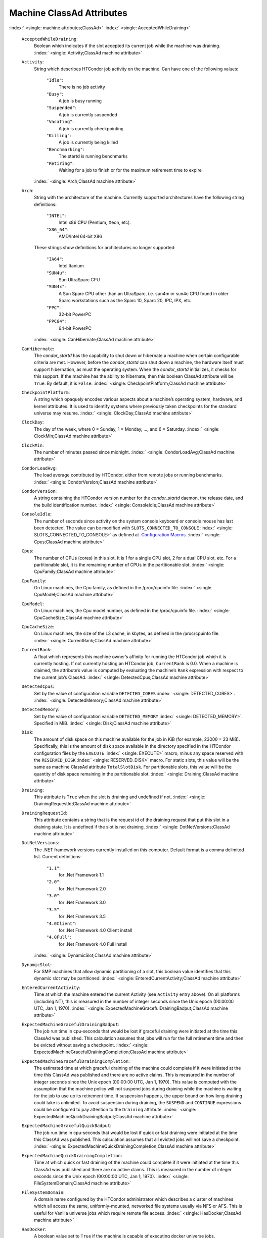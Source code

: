       

Machine ClassAd Attributes
==========================

:index:` <single: machine attributes;ClassAd>`
:index:` <single: AcceptedWhileDraining>`

 ``AcceptedWhileDraining``:
    Boolean which indicates if the slot accepted its current job while
    the machine was draining.
    :index:` <single: Activity;ClassAd machine attribute>`
 ``Activity``:
    String which describes HTCondor job activity on the machine. Can
    have one of the following values:

     ``"Idle"``:
        There is no job activity
     ``"Busy"``:
        A job is busy running
     ``"Suspended"``:
        A job is currently suspended
     ``"Vacating"``:
        A job is currently checkpointing
     ``"Killing"``:
        A job is currently being killed
     ``"Benchmarking"``:
        The startd is running benchmarks
     ``"Retiring"``:
        Waiting for a job to finish or for the maximum retirement time
        to expire

    :index:` <single: Arch;ClassAd machine attribute>`
 ``Arch``:
    String with the architecture of the machine. Currently supported
    architectures have the following string definitions:

     ``"INTEL"``:
        Intel x86 CPU (Pentium, Xeon, etc).
     ``"X86_64"``:
        AMD/Intel 64-bit X86

    These strings show definitions for architectures no longer
    supported:

     ``"IA64"``:
        Intel Itanium
     ``"SUN4u"``:
        Sun UltraSparc CPU
     ``"SUN4x"``:
        A Sun Sparc CPU other than an UltraSparc, i.e. sun4m or sun4c
        CPU found in older Sparc workstations such as the Sparc 10,
        Sparc 20, IPC, IPX, etc.
     ``"PPC"``:
        32-bit PowerPC
     ``"PPC64"``:
        64-bit PowerPC

    :index:` <single: CanHibernate;ClassAd machine attribute>`

 ``CanHibernate``:
    The *condor\_startd* has the capability to shut down or hibernate a
    machine when certain configurable criteria are met. However, before
    the *condor\_startd* can shut down a machine, the hardware itself
    must support hibernation, as must the operating system. When the
    *condor\_startd* initializes, it checks for this support. If the
    machine has the ability to hibernate, then this boolean ClassAd
    attribute will be ``True``. By default, it is ``False``.
    :index:` <single: CheckpointPlatform;ClassAd machine attribute>`
 ``CheckpointPlatform``:
    A string which opaquely encodes various aspects about a machine’s
    operating system, hardware, and kernel attributes. It is used to
    identify systems where previously taken checkpoints for the standard
    universe may resume.
    :index:` <single: ClockDay;ClassAd machine attribute>`
 ``ClockDay``:
    The day of the week, where 0 = Sunday, 1 = Monday, …, and 6 =
    Saturday. :index:` <single: ClockMin;ClassAd machine attribute>`
 ``ClockMin``:
    The number of minutes passed since midnight.
    :index:` <single: CondorLoadAvg;ClassAd machine attribute>`
 ``CondorLoadAvg``:
    The load average contributed by HTCondor, either from remote jobs or
    running benchmarks.
    :index:` <single: CondorVersion;ClassAd machine attribute>`
 ``CondorVersion``:
    A string containing the HTCondor version number for the
    *condor\_startd* daemon, the release date, and the build
    identification number.
    :index:` <single: ConsoleIdle;ClassAd machine attribute>`
 ``ConsoleIdle``:
    The number of seconds since activity on the system console keyboard
    or console mouse has last been detected. The value can be modified
    with ``SLOTS_CONNECTED_TO_CONSOLE``
    :index:` <single: SLOTS_CONNECTED_TO_CONSOLE>` as defined at
     `Configuration
    Macros <../admin-manual/configuration-macros.html>`__.
    :index:` <single: Cpus;ClassAd machine attribute>`
 ``Cpus``:
    The number of CPUs (cores) in this slot. It is 1 for a single CPU
    slot, 2 for a dual CPU slot, etc. For a partitionable slot, it is
    the remaining number of CPUs in the partitionable slot.
    :index:` <single: CpuFamily;ClassAd machine attribute>`
 ``CpuFamily``:
    On Linux machines, the Cpu family, as defined in the /proc/cpuinfo
    file. :index:` <single: CpuModel;ClassAd machine attribute>`
 ``CpuModel``:
    On Linux machines, the Cpu model number, as defined in the
    /proc/cpuinfo file.
    :index:` <single: CpuCacheSize;ClassAd machine attribute>`
 ``CpuCacheSize``:
    On Linux machines, the size of the L3 cache, in kbytes, as defined
    in the /proc/cpuinfo file.
    :index:` <single: CurrentRank;ClassAd machine attribute>`
 ``CurrentRank``:
    A float which represents this machine owner’s affinity for running
    the HTCondor job which it is currently hosting. If not currently
    hosting an HTCondor job, ``CurrentRank`` is 0.0. When a machine is
    claimed, the attribute’s value is computed by evaluating the
    machine’s ``Rank`` expression with respect to the current job’s
    ClassAd. :index:` <single: DetectedCpus;ClassAd machine attribute>`
 ``DetectedCpus``:
    Set by the value of configuration variable ``DETECTED_CORES``
    :index:` <single: DETECTED_CORES>`.
    :index:` <single: DetectedMemory;ClassAd machine attribute>`
 ``DetectedMemory``:
    Set by the value of configuration variable ``DETECTED_MEMORY``
    :index:` <single: DETECTED_MEMORY>`. Specified in MiB.
    :index:` <single: Disk;ClassAd machine attribute>`
 ``Disk``:
    The amount of disk space on this machine available for the job in
    KiB (for example, 23000 = 23 MiB). Specifically, this is the amount
    of disk space available in the directory specified in the HTCondor
    configuration files by the ``EXECUTE`` :index:` <single: EXECUTE>` macro,
    minus any space reserved with the ``RESERVED_DISK``
    :index:` <single: RESERVED_DISK>` macro. For static slots, this value
    will be the same as machine ClassAd attribute ``TotalSlotDisk``. For
    partitionable slots, this value will be the quantity of disk space
    remaining in the partitionable slot.
    :index:` <single: Draining;ClassAd machine attribute>`
 ``Draining``:
    This attribute is ``True`` when the slot is draining and undefined
    if not.
    :index:` <single: DrainingRequestId;ClassAd machine attribute>`
 ``DrainingRequestId``:
    This attribute contains a string that is the request id of the
    draining request that put this slot in a draining state. It is
    undefined if the slot is not draining.
    :index:` <single: DotNetVersions;ClassAd machine attribute>`
 ``DotNetVersions``:
    The .NET framework versions currently installed on this computer.
    Default format is a comma delimited list. Current definitions:

     ``"1.1"``:
        for .Net Framework 1.1
     ``"2.0"``:
        for .Net Framework 2.0
     ``"3.0"``:
        for .Net Framework 3.0
     ``"3.5"``:
        for .Net Framework 3.5
     ``"4.0Client"``:
        for .Net Framework 4.0 Client install
     ``"4.0Full"``:
        for .Net Framework 4.0 Full install

    :index:` <single: DynamicSlot;ClassAd machine attribute>`
 ``DynamicSlot``:
    For SMP machines that allow dynamic partitioning of a slot, this
    boolean value identifies that this dynamic slot may be partitioned.
    :index:` <single: EnteredCurrentActivity;ClassAd machine attribute>`
 ``EnteredCurrentActivity``:
    Time at which the machine entered the current Activity (see
    ``Activity`` entry above). On all platforms (including NT), this is
    measured in the number of integer seconds since the Unix epoch
    (00:00:00 UTC, Jan 1, 1970).
    :index:` <single: ExpectedMachineGracefulDrainingBadput;ClassAd machine attribute>`
 ``ExpectedMachineGracefulDrainingBadput``:
    The job run time in cpu-seconds that would be lost if graceful
    draining were initiated at the time this ClassAd was published. This
    calculation assumes that jobs will run for the full retirement time
    and then be evicted without saving a checkpoint.
    :index:` <single: ExpectedMachineGracefulDrainingCompletion;ClassAd machine attribute>`
 ``ExpectedMachineGracefulDrainingCompletion``:
    The estimated time at which graceful draining of the machine could
    complete if it were initiated at the time this ClassAd was published
    and there are no active claims. This is measured in the number of
    integer seconds since the Unix epoch (00:00:00 UTC, Jan 1, 1970).
    This value is computed with the assumption that the machine policy
    will not suspend jobs during draining while the machine is waiting
    for the job to use up its retirement time. If suspension happens,
    the upper bound on how long draining could take is unlimited. To
    avoid suspension during draining, the ``SUSPEND`` and ``CONTINUE``
    expressions could be configured to pay attention to the ``Draining``
    attribute.
    :index:` <single: ExpectedMachineQuickDrainingBadput;ClassAd machine attribute>`
 ``ExpectedMachineGracefulQuickBadput``:
    The job run time in cpu-seconds that would be lost if quick or fast
    draining were initiated at the time this ClassAd was published. This
    calculation assumes that all evicted jobs will not save a
    checkpoint.
    :index:` <single: ExpectedMachineQuickDrainingCompletion;ClassAd machine attribute>`
 ``ExpectedMachineQuickDrainingCompletion``:
    Time at which quick or fast draining of the machine could complete
    if it were initiated at the time this ClassAd was published and
    there are no active claims. This is measured in the number of
    integer seconds since the Unix epoch (00:00:00 UTC, Jan 1, 1970).
    :index:` <single: FileSystemDomain;ClassAd machine attribute>`
 ``FileSystemDomain``:
    A domain name configured by the HTCondor administrator which
    describes a cluster of machines which all access the same,
    uniformly-mounted, networked file systems usually via NFS or AFS.
    This is useful for Vanilla universe jobs which require remote file
    access. :index:` <single: HasDocker;ClassAd machine attribute>`
 ``HasDocker``:
    A boolean value set to ``True`` if the machine is capable of
    executing docker universe jobs.
    :index:` <single: HasEncryptExecuteDirectory;ClassAd machine attribute>`
 ``HasEncryptExecuteDirectory``:
    A boolean value set to ``True`` if the machine is capable of
    encrypting execute directories.
    :index:` <single: HasFileTransfer;ClassAd machine attribute>`
 ``HasFileTransfer``:
    A boolean value that when ``True`` identifies that the machine can
    use the file transfer mechanism.
    :index:` <single: HasFileTransferPluginMethods;ClassAd machine attribute>`
 ``HasFileTransferPluginMethods``:
    A string of comma-separated file transfer protocols that the machine
    can support. The value can be modified with ``FILETRANSFER_PLUGINS``
    :index:` <single: FILETRANSFER_PLUGINS>` as defined at  `Configuration
    Macros <../admin-manual/configuration-macros.html>`__.
    :index:` <single: Has_sse4_1;ClassAd machine attribute>`
 ``Has_sse4_1``:
    A boolean value set to ``True`` if the machine being advertised
    supports the SSE 4.1 instructions, and ``Undefined`` otherwise.
    :index:` <single: Has_sse4_2;ClassAd machine attribute>`
 ``Has_sse4_2``:
    A boolean value set to ``True`` if the machine being advertised
    supports the SSE 4.2 instructions, and ``Undefined`` otherwise.
    :index:` <single: has_ssse3;ClassAd machine attribute>`
 ``has_ssse3``:
    A boolean value set to ``True`` if the machine being advertised
    supports the SSSE 3 instructions, and ``Undefined`` otherwise.
    :index:` <single: has_avx;ClassAd machine attribute>`
 ``has_avx``:
    A boolean value set to ``True`` if the machine being advertised
    supports the avx instructions, and ``Undefined`` otherwise.
    :index:` <single: HasSingularity;ClassAd machine attribute>`
 ``HasSingularity``:
    A boolean value set to ``True`` if the machine being advertised
    supports running jobs within Singularity containers.
    :index:` <single: HasVM;ClassAd machine attribute>`
 ``HasVM``:
    If the configuration triggers the detection of virtual machine
    software, a boolean value reporting the success thereof; otherwise
    undefined. May also become ``False`` if HTCondor determines that it
    can’t start a VM (even if the appropriate software is detected).
    :index:` <single: IsWakeAble;ClassAd machine attribute>`
 ``IsWakeAble``:
    A boolean value that when ``True`` identifies that the machine has
    the capability to be woken into a fully powered and running state by
    receiving a Wake On LAN (WOL) packet. This ability is a function of
    the operating system, the network adapter in the machine (notably,
    wireless network adapters usually do not have this function), and
    BIOS settings. When the *condor\_startd* initializes, it tries to
    detect if the operating system and network adapter both support
    waking from hibernation by receipt of a WOL packet. The default
    value is ``False``.
    :index:` <single: IsWakeEnabled;ClassAd machine attribute>`
 ``IsWakeEnabled``:
    If the hardware and software have the capacity to be woken into a
    fully powered and running state by receiving a Wake On LAN (WOL)
    packet, this feature can still be disabled via the BIOS or software.
    If BIOS or the operating system have disabled this feature, the
    *condor\_startd* sets this boolean attribute to ``False``.
    :index:` <single: JobBusyTimeAvg;ClassAd machine attribute>`
 ``JobBusyTimeAvg``:
    The Average lifetime of all jobs, including transfer time. This is
    determined by measuring the lifetime of each *condor\_starter* that
    has exited. This attribute will be undefined until the first time a
    *condor\_starter* has exited.
    :index:` <single: JobBusyTimeCount;ClassAd machine attribute>`
 ``JobBusyTimeCount``:
    The total number of of jobs used to calulate the ``JobBusyTimeAvg``
    attribute. This is also the the total number times a
    *condor\_starter* has exited.
    :index:` <single: JobBusyTimeMax;ClassAd machine attribute>`
 ``JobBusyTimeMax``:
    The Maximum lifetime of all jobs, including transfer time. This is
    determined by measuring the lifetime of each *condor\_starter*\ s
    that has exited. This attribute will be undefined until the first
    time a *condor\_starter* has exited.
    :index:` <single: JobBusyTimeMin;ClassAd machine attribute>`
 ``JobBusyTimeMin``:
    The Minimum lifetime of all jobs, including transfer time. This is
    determined by measuring the lifetime of each *condor\_starter* that
    has exited. This attribute will be undefined until the first time a
    *condor\_starter* has exited.
    :index:` <single: RecentJobBusyTimeAvg;ClassAd machine attribute>`
 ``RecentJobBusyTimeAvg``:
    The Average lifetime of all jobs that have exited in the last 20
    minutes, including transfer time. This is determined by measuring
    the lifetime of each *condor\_starter* that has exited in the last
    20 minutes. This attribute will be undefined if no *condor\_starter*
    has exited in the last 20 minutes.
    :index:` <single: RecentJobBusyTimeCount;ClassAd machine attribute>`
 ``RecentJobBusyTimeCount``:
    The total number of jobs used to calulate the
    ``RecentJobBusyTimeAvg`` attribute. This is also the the total
    number times a *condor\_starter* has exited in the last 20 minutes.
    :index:` <single: RecentJobBusyTimeMax;ClassAd machine attribute>`
 ``RecentJobBusyTimeMax``:
    The Maximum lifetime of all jobs that have exited in the last 20
    minutes, including transfer time. This is determined by measuring
    the lifetime of each *condor\_starter*\ s that has exited in the
    last 20 minutes. This attribute will be undefined if no
    *condor\_starter* has exited in the last 20 minutes.
    :index:` <single: RecentJobBusyTimeMin;ClassAd machine attribute>`
 ``RecentJobBusyTimeMin``:
    The Minimum lifetime of all jobs, including transfer time. This is
    determined by measuring the lifetime of each *condor\_starter* that
    has exited. This attribute will be undefined if no *condor\_starter*
    has exited in the last 20 minutes.
    :index:` <single: JobDurationAvg;ClassAd machine attribute>`
 ``JobDurationAvg``:
    The Average lifetime time of all jobs, not including time spent
    transferring files. This attribute will be undefined until the first
    time a job exits. Jobs that never start (because they fail to
    transfer input, for instance) will not be included in the average.
    :index:` <single: JobDurationCount;ClassAd machine attribute>`
 ``JobDurationCount``:
    The total number of of jobs used to calulate the ``JobDurationAvg``
    attribute. This is also the the total number times a job has exited.
    Jobs that never start (because input transfer fails, for instance)
    are not included in the count.
    :index:` <single: JobDurationMax;ClassAd machine attribute>`
 ``JobDurationMax``:
    The lifetime of the longest lived job that has exited. This
    attribute will be undefined until the first time a job exits.
    :index:` <single: JobDurationMin;ClassAd machine attribute>`
 ``JobDurationMin``:
    The lifetime of the shortest lived job that has exited. This
    attribute will be undefined until the first time a job exits.
    :index:` <single: RecentJobDurationAvg;ClassAd machine attribute>`
 ``RecentJobDurationAvg``:
    The Average lifetime time of all jobs, not including time spent
    transferring files, that have exited in the last 20 minutes. This
    attribute will be undefined if no job has exited in the last 20
    minutes.
    :index:` <single: RecentJobDurationCount;ClassAd machine attribute>`
 ``RecentJobDurationCount``:
    The total number of jobs used to calulate the
    ``RecentJobDurationAvg`` attribute. This is the total number of jobs
    that began execution and have exited in the last 20 minutes.
    :index:` <single: RecentJobDurationMax;ClassAd machine attribute>`
 ``RecentJobDurationMax``:
    The lifetime of the longest lived job that has exited in the last 20
    minutes. This attribute will be undefined if no job has exited in
    the last 20 minutes.
    :index:` <single: RecentJobDurationMin;ClassAd machine attribute>`
 ``RecentJobDurationMin``:
    The lifetime of the shortest lived job that has exited in the last
    20 minutes. This attribute will be undefined if no job has exited in
    the last 20 minutes.
    :index:` <single: JobPreemptions;ClassAd machine attribute>`
 ``JobPreemptions``:
    The total number of times a running job has been preempted on this
    machine.
    :index:` <single: JobRankPreemptions;ClassAd machine attribute>`
 ``JobRankPreemptions``:
    The total number of times a running job has been preempted on this
    machine due to the machine’s rank of jobs since the *condor\_startd*
    started running.
    :index:` <single: JobStarts;ClassAd machine attribute>`
 ``JobStarts``:
    The total number of jobs which have been started on this machine
    since the *condor\_startd* started running.
    :index:` <single: JobUserPrioPreemptions;ClassAd machine attribute>`
 ``JobUserPrioPreemptions``:
    The total number of times a running job has been preempted on this
    machine based on a fair share allocation of the pool since the
    *condor\_startd* started running.
    :index:` <single: JobVM_VCPUS;ClassAd machine attribute>`
 ``JobVM_VCPUS``:
    An attribute defined if a vm universe job is running on this slot.
    Defined by the number of virtualized CPUs in the virtual machine.
    :index:` <single: KeyboardIdle;ClassAd machine attribute>`
 ``KeyboardIdle``:
    The number of seconds since activity on any keyboard or mouse
    associated with this machine has last been detected. Unlike
    ``ConsoleIdle``, ``KeyboardIdle`` also takes activity on
    pseudo-terminals into account. Pseudo-terminals have virtual
    keyboard activity from telnet and rlogin sessions. Note that
    ``KeyboardIdle`` will always be equal to or less than
    ``ConsoleIdle``. The value can be modified with
    ``SLOTS_CONNECTED_TO_KEYBOARD``
    :index:` <single: SLOTS_CONNECTED_TO_KEYBOARD>` as defined at
     `Configuration
    Macros <../admin-manual/configuration-macros.html>`__.
    :index:` <single: KFlops;ClassAd machine attribute>`
 ``KFlops``:
    Relative floating point performance as determined via a Linpack
    benchmark.
    :index:` <single: LastDrainStartTime;ClassAd machine attribute>`
 ``LastDrainStartTime``:
    Time when draining of this *condor\_startd* was last initiated (e.g.
    due to *condor\_defrag* or *condor\_drain*).
    :index:` <single: LastHeardFrom;ClassAd machine attribute>`
 ``LastHeardFrom``:
    Time when the HTCondor central manager last received a status update
    from this machine. Expressed as the number of integer seconds since
    the Unix epoch (00:00:00 UTC, Jan 1, 1970). Note: This attribute is
    only inserted by the central manager once it receives the ClassAd.
    It is not present in the *condor\_startd* copy of the ClassAd.
    Therefore, you could not use this attribute in defining
    *condor\_startd* expressions (and you would not want to).
    :index:` <single: LoadAvg;ClassAd machine attribute>`
 ``LoadAvg``:
    A floating point number representing the current load average.
    :index:` <single: Machine;ClassAd machine attribute>`
 ``Machine``:
    A string with the machine’s fully qualified host name.
    :index:` <single: MachineMaxVacateTime;ClassAd machine attribute>`
 ``MachineMaxVacateTime``:
    An integer expression that specifies the time in seconds the machine
    will allow the job to gracefully shut down.
    :index:` <single: MaxJobRetirementTime;ClassAd machine attribute>`
 ``MaxJobRetirementTime``:
    When the *condor\_startd* wants to kick the job off, a job which has
    run for less than this number of seconds will not be hard-killed.
    The *condor\_startd* will wait for the job to finish or to exceed
    this amount of time, whichever comes sooner. If the job vacating
    policy grants the job X seconds of vacating time, a preempted job
    will be soft-killed X seconds before the end of its retirement time,
    so that hard-killing of the job will not happen until the end of the
    retirement time if the job does not finish shutting down before
    then. This is an expression evaluated in the context of the job
    ClassAd, so it may refer to job attributes as well as machine
    attributes. :index:` <single: Memory;ClassAd machine attribute>`
 ``Memory``:
    The amount of RAM in MiB in this slot. For static slots, this value
    will be the same as in ``TotalSlotMemory``. For a partitionable
    slot, this value will be the quantity remaining in the partitionable
    slot. :index:` <single: Mips;ClassAd machine attribute>`
 ``Mips``:
    Relative integer performance as determined via a Dhrystone
    benchmark.
    :index:` <single: MonitorSelfAge;ClassAd machine attribute>`
 ``MonitorSelfAge``:
    The number of seconds that this daemon has been running.
    :index:` <single: MonitorSelfCPUUsage;ClassAd machine attribute>`
 ``MonitorSelfCPUUsage``:
    The fraction of recent CPU time utilized by this daemon.
    :index:` <single: MonitorSelfImageSize;ClassAd machine attribute>`
 ``MonitorSelfImageSize``:
    The amount of virtual memory consumed by this daemon in KiB.
    :index:` <single: MonitorSelfRegisteredSocketCount;ClassAd machine attribute>`
 ``MonitorSelfRegisteredSocketCount``:
    The current number of sockets registered by this daemon.
    :index:` <single: MonitorSelfResidentSetSize;ClassAd machine attribute>`
 ``MonitorSelfResidentSetSize``:
    The amount of resident memory used by this daemon in KiB.
    :index:` <single: MonitorSelfSecuritySessions;ClassAd machine attribute>`
 ``MonitorSelfSecuritySessions``:
    The number of open (cached) security sessions for this daemon.
    :index:` <single: MonitorSelfTime;ClassAd machine attribute>`
 ``MonitorSelfTime``:
    The time, represented as the number of second elapsed since the Unix
    epoch (00:00:00 UTC, Jan 1, 1970), at which this daemon last checked
    and set the attributes with names that begin with the string
    ``MonitorSelf``.
    :index:` <single: MyAddress;ClassAd machine attribute>`
 ``MyAddress``:
    String with the IP and port address of the *condor\_startd* daemon
    which is publishing this machine ClassAd. When using CCB,
    *condor\_shared\_port*, and/or an additional private network
    interface, that information will be included here as well.
    :index:` <single: MyType;ClassAd machine attribute>`
 ``MyType``:
    The ClassAd type; always set to the literal string ``"Machine"``.
    :index:` <single: Name;ClassAd machine attribute>`
 ``Name``:
    The name of this resource; typically the same value as the
    ``Machine`` attribute, but could be customized by the site
    administrator. On SMP machines, the *condor\_startd* will divide the
    CPUs up into separate slots, each with with a unique name. These
    names will be of the form “slot#@full.hostname”, for example,
    “slot1@vulture.cs.wisc.edu”, which signifies slot number 1 from
    vulture.cs.wisc.edu.
    :index:` <single: Offline<name>;ClassAd machine attribute>`
 ``Offline<name>``:
    A string that lists specific instances of a user-defined machine
    resource, identified by ``name``. Each instance is currently
    unavailable for purposes of match making.
    :index:` <single: OfflineUniverses;ClassAd machine attribute>`
 ``OfflineUniverses``:
    A ClassAd list that specifies which job universes are presently
    offline, both as strings and as the corresponding job universe
    number. Could be used the the startd to refuse to start jobs in
    offline universes:

    ::

        START = OfflineUniverses is undefined || (! member( JobUniverse, OfflineUniverses ))

    May currently only contain ``"VM"`` and ``13``.
    :index:` <single: OpSys;ClassAd machine attribute>`

 ``OpSys``:
    String describing the operating system running on this machine.
    Currently supported operating systems have the following string
    definitions:

     ``"LINUX"``:
        for LINUX 2.0.x, LINUX 2.2.x, LINUX 2.4.x, LINUX 2.6.x, or LINUX
        3.10.0 kernel systems, as well as Scientific Linux, Ubuntu
        versions 14.04, and Debian 7.0 (wheezy) and 8.0 (jessie)
     ``"OSX"``:
        for Darwin
     ``"FREEBSD7"``:
        for FreeBSD 7
     ``"FREEBSD8"``:
        for FreeBSD 8
     ``"WINDOWS"``:
        for all versions of Windows
     ``"SOLARIS5.10"``:
        for Solaris 2.10 or 5.10
     ``"SOLARIS5.11"``:
        for Solaris 2.11 or 5.11

    These strings show definitions for operating systems no longer
    supported:

     ``"SOLARIS28"``:
        for Solaris 2.8 or 5.8
     ``"SOLARIS29"``:
        for Solaris 2.9 or 5.9

    :index:` <single: OpSysAndVer;ClassAd machine attribute>`

 ``OpSysAndVer``:
    A string indicating an operating system and a version number.

    For Linux operating systems, it is the value of the ``OpSysName``
    attribute concatenated with the string version of the
    ``OpSysMajorVer`` attribute:

     ``"RedHat5"``:
        for RedHat Linux version 5
     ``"RedHat6"``:
        for RedHat Linux version 6
     ``"RedHat7"``:
        for RedHat Linux version 7
     ``"Fedora16"``:
        for Fedora Linux version 16
     ``"Debian6"``:
        for Debian Linux version 6
     ``"Debian7"``:
        for Debian Linux version 7
     ``"Debian8"``:
        for Debian Linux version 8
     ``"Debian9"``:
        for Debian Linux version 9
     ``"Ubuntu14"``:
        for Ubuntu 14.04
     ``"SL5"``:
        for Scientific Linux version 5
     ``"SL6"``:
        for Scientific Linux version 6
     ``"SLFermi5"``:
        for Fermi’s Scientific Linux version 5
     ``"SLFermi6"``:
        for Fermi’s Scientific Linux version 6
     ``"SLCern5"``:
        for CERN’s Scientific Linux version 5
     ``"SLCern6"``:
        for CERN’s Scientific Linux version 6

    For MacOS operating systems, it is the value of the
    ``OpSysShortName`` attribute concatenated with the string version of
    the ``OpSysVer`` attribute:

     ``"MacOSX605"``:
        for MacOS version 10.6.5 (Snow Leopard)
     ``"MacOSX703"``:
        for MacOS version 10.7.3 (Lion)

    For BSD operating systems, it is the value of the ``OpSysName``
    attribute concatenated with the string version of the
    ``OpSysMajorVer`` attribute:

     ``"FREEBSD7"``:
        for FreeBSD version 7
     ``"FREEBSD8"``:
        for FreeBSD version 8

    For Solaris Unix operating systems, it is the same value as the
    ``OpSys`` attribute:

     ``"SOLARIS5.10"``:
        for Solaris 2.10 or 5.10
     ``"SOLARIS5.11"``:
        for Solaris 2.11 or 5.11

    For Windows operating systems, it is the value of the ``OpSys``
    attribute concatenated with the string version of the
    ``OpSysMajorVer`` attribute:

     ``"WINDOWS500"``:
        for Windows 2000
     ``"WINDOWS501"``:
        for Windows XP
     ``"WINDOWS502"``:
        for Windows Server 2003
     ``"WINDOWS600"``:
        for Windows Vista
     ``"WINDOWS601"``:
        for Windows 7

    :index:` <single: OpSysLegacy;ClassAd machine attribute>`

 ``OpSysLegacy``:
    A string that holds the long-standing values for the ``OpSys``
    attribute. Currently supported operating systems have the following
    string definitions:

     ``"LINUX"``:
        for LINUX 2.0.x, LINUX 2.2.x, LINUX 2.4.x, LINUX 2.6.x, or LINUX
        3.10.0 kernel systems, as well as Scientific Linux, Ubuntu
        versions 14.04, and Debian 7 and 8
     ``"OSX"``:
        for Darwin
     ``"FREEBSD7"``:
        for FreeBSD version 7
     ``"FREEBSD8"``:
        for FreeBSD version 8
     ``"SOLARIS5.10"``:
        for Solaris 2.10 or 5.10
     ``"SOLARIS5.11"``:
        for Solaris 2.11 or 5.11
     ``"WINDOWS"``:
        for all versions of Windows

    :index:` <single: OpSysLongName;ClassAd machine attribute>`
 ``OpSysLongName``:
    A string giving a full description of the operating system. For
    Linux platforms, this is generally the string taken from
    ``/etc/hosts``, with extra characters stripped off Debian versions.

     ``"Red Hat Enterprise Linux Server release 5.7 (Tikanga)"``:
        for RedHat Linux version 5
     ``"Red Hat Enterprise Linux Server release 6.2 (Santiago)"``:
        for RedHat Linux version 6
     ``"Red Hat Enterprise Linux Server release 7.0 (Maipo)"``:
        for RedHat Linux version 7.0
     ``"Ubuntu 14.04.1 LTS"``:
        for Ubuntu 14.04 point release 1
     ``"Debian GNU/Linux 7"``:
        for Debian 7.0 (wheezy)
     ``"Debian GNU/Linux 8"``:
        for Debian 8.0 (jessie)
     ``"Fedora release 16 (Verne)"``:
        for Fedora Linux version 16
     ``"MacOSX 6.5"``:
        for MacOS version 10.6.5 (Snow Leopard)
     ``"MacOSX 7.3"``:
        for MacOS version 10.7.3 (Lion)
     ``"FreeBSD8.2-RELEASE-p3"``:
        for FreeBSD version 8
     ``"SOLARIS5.10"``:
        for Solaris 2.10 or 5.10
     ``"SOLARIS5.11"``:
        for Solaris 2.11 or 5.11
     ``"Windows XP SP3"``:
        for Windows XP
     ``"Windows 7 SP2"``:
        for Windows 7

    :index:` <single: OpSysMajorVer;ClassAd machine attribute>`
 ``OpSysMajorVer``:
    An integer value representing the major version of the operating
    system.

     ``5``:
        for RedHat Linux version 5 and derived platforms such as
        Scientific Linux
     ``6``:
        for RedHat Linux version 6 and derived platforms such as
        Scientific Linux
     ``7``:
        for RedHat Linux version 7
     ``14``:
        for Ubuntu 14.04
     ``7``:
        for Debian 7
     ``8``:
        for Debian 8
     ``16``:
        for Fedora Linux version 16
     ``6``:
        for MacOS version 10.6.5 (Snow Leopard)
     ``7``:
        for MacOS version 10.7.3 (Lion)
     ``7``:
        for FreeBSD version 7
     ``8``:
        for FreeBSD version 8
     ``5``:
        for Solaris 2.10, 5.10, 2.11, or 5.11
     ``501``:
        for Windows XP
     ``600``:
        for Windows Vista
     ``601``:
        for Windows 7

    :index:` <single: OpSysName;ClassAd machine attribute>`
 ``OpSysName``:
    A string containing a terse description of the operating system.

     ``"RedHat"``:
        for RedHat Linux version 6 and 7
     ``"Fedora"``:
        for Fedora Linux version 16
     ``"Ubuntu"``:
        for Ubuntu versions 14.04
     ``"Debian"``:
        for Debian versions 7 and 8
     ``"SnowLeopard"``:
        for MacOS version 10.6.5 (Snow Leopard)
     ``"Lion"``:
        for MacOS version 10.7.3 (Lion)
     ``"FREEBSD"``:
        for FreeBSD version 7 or 8
     ``"SOLARIS5.10"``:
        for Solaris 2.10 or 5.10
     ``"SOLARIS5.11"``:
        for Solaris 2.11 or 5.11
     ``"WindowsXP"``:
        for Windows XP
     ``"WindowsVista"``:
        for Windows Vista
     ``"Windows7"``:
        for Windows 7
     ``"SL"``:
        for Scientific Linux
     ``"SLFermi"``:
        for Fermi’s Scientific Linux
     ``"SLCern"``:
        for CERN’s Scientific Linux

    :index:` <single: OpSysShortName;ClassAd machine attribute>`
 ``OpSysShortName``:
    A string containing a short name for the operating system.

     ``"RedHat"``:
        for RedHat Linux version 5, 6 or 7
     ``"Fedora"``:
        for Fedora Linux version 16
     ``"Debian"``:
        for Debian Linux version 6 or 7 or 8
     ``"Ubuntu"``:
        for Ubuntu versions 14.04
     ``"MacOSX"``:
        for MacOS version 10.6.5 (Snow Leopard) or for MacOS version
        10.7.3 (Lion)
     ``"FreeBSD"``:
        for FreeBSD version 7 or 8
     ``"SOLARIS5.10"``:
        for Solaris 2.10 or 5.10
     ``"SOLARIS5.11"``:
        for Solaris 2.11 or 5.11
     ``"XP"``:
        for Windows XP
     ``"Vista"``:
        for Windows Vista
     ``"7"``:
        for Windows 7
     ``"SL"``:
        for Scientific Linux
     ``"SLFermi"``:
        for Fermi’s Scientific Linux
     ``"SLCern"``:
        for CERN’s Scientific Linux

    :index:` <single: OpSysVer;ClassAd machine attribute>`
 ``OpSysVer``:
    An integer value representing the operating system version number.

     ``700``:
        for RedHat Linux version 7.0
     ``602``:
        for RedHat Linux version 6.2
     ``1600``:
        for Fedora Linux version 16.0
     ``1404``:
        for Ubuntu 14.04
     ``700``:
        for Debian 7.0
     ``800``:
        for Debian 8.0
     ``704``:
        for FreeBSD version 7.4
     ``802``:
        for FreeBSD version 8.2
     ``605``:
        for MacOS version 10.6.5 (Snow Leopard)
     ``703``:
        for MacOS version 10.7.3 (Lion)
     ``500``:
        for Windows 2000
     ``501``:
        for Windows XP
     ``502``:
        for Windows Server 2003
     ``600``:
        for Windows Vista or Windows Server 2008
     ``601``:
        for Windows 7 or Windows Server 2008

    :index:` <single: PartitionableSlot;ClassAd machine attribute>`
 ``PartitionableSlot``:
    For SMP machines, a boolean value identifying that this slot may be
    partitioned.
    :index:` <single: RecentJobPreemptions;ClassAd machine attribute>`
 ``RecentJobPreemptions``:
    The total number of jobs which have been preempted from this machine
    in the last twenty minutes.
    :index:` <single: RecentJobRankPreemptions;ClassAd machine attribute>`
 ``RecentJobRankPreemptions``:
    The total number of times a running job has been preempted on this
    machine due to the machine’s rank of jobs in the last twenty
    minutes.
    :index:` <single: RecentJobStarts;ClassAd machine attribute>`
 ``RecentJobStarts``:
    The total number of jobs which have been started on this machine in
    the last twenty minutes.
    :index:` <single: RecentJobUserPrioPreemptions;ClassAd machine attribute>`
 ``RecentJobUserPrio``:
    The total number of times a running job has been preempted on this
    machine based on a fair share allocation of the pool in the last
    twenty minutes.
    :index:` <single: Requirements;ClassAd machine attribute>`
 ``Requirements``:
    A boolean, which when evaluated within the context of the machine
    ClassAd and a job ClassAd, must evaluate to TRUE before HTCondor
    will allow the job to use this machine.
    :index:` <single: RetirementTimeRemaining;ClassAd machine attribute>`
 ``RetirementTimeRemaining``:
    An integer number of seconds after ``MyCurrentTime`` when the
    running job can be evicted. ``MaxJobRetirementTime`` is the
    expression of how much retirement time the machine offers to new
    jobs, whereas ``RetirementTimeRemaining`` is the negotiated amount
    of time remaining for the current running job. This may be less than
    the amount offered by the machine’s ``MaxJobRetirementTime``
    expression, because the job may ask for less.
    :index:` <single: SingularityVersion;ClassAd machine attribute>`
 ``SingularityVersion``:
    A string containing the version of Singularity available, if the
    machine being advertised supports running jobs within a Singularity
    container (see ``HasSingularity``).
    :index:` <single: SlotID;ClassAd machine attribute>`
 ``SlotID``:
    For SMP machines, the integer that identifies the slot. The value
    will be X for the slot with

    ::

        name="slotX@full.hostname"

    For non-SMP machines with one slot, the value will be 1.
    :index:` <single: SlotType;ClassAd machine attribute>`

 ``SlotType``:
    For SMP machines with partitionable slots, the partitionable slot
    will have this attribute set to ``"Partitionable"``, and all dynamic
    slots will have this attribute set to ``"Dynamic"``.
    :index:` <single: SlotWeight;ClassAd machine attribute>`
 ``SlotWeight``:
    This specifies the weight of the slot when calculating usage,
    computing fair shares, and enforcing group quotas. For example,
    claiming a slot with ``SlotWeight = 2`` is equivalent to claiming
    two ``SlotWeight = 1`` slots. See the description of ``SlotWeight``
    on page \ `Configuration
    Macros <../admin-manual/configuration-macros.html>`__.
    :index:` <single: StartdIpAddr;ClassAd machine attribute>`
 ``StartdIpAddr``:
    String with the IP and port address of the *condor\_startd* daemon
    which is publishing this machine ClassAd. When using CCB,
    *condor\_shared\_port*, and/or an additional private network
    interface, that information will be included here as well.
    :index:` <single: State;ClassAd machine attribute>`
 ``State``:
    String which publishes the machine’s HTCondor state. Can be:

     ``"Owner"``:
        The machine owner is using the machine, and it is unavailable to
        HTCondor.
     ``"Unclaimed"``:
        The machine is available to run HTCondor jobs, but a good match
        is either not available or not yet found.
     ``"Matched"``:
        The HTCondor central manager has found a good match for this
        resource, but an HTCondor scheduler has not yet claimed it.
     ``"Claimed"``:
        The machine is claimed by a remote *condor\_schedd* and is
        probably running a job.
     ``"Preempting"``:
        An HTCondor job is being preempted (possibly via checkpointing)
        in order to clear the machine for either a higher priority job
        or because the machine owner wants the machine back.
     ``"Drained"``:
        This slot is not accepting jobs, because the machine is being
        drained.

    :index:` <single: TargetType;ClassAd machine attribute>`
 ``TargetType``:
    Describes what type of ClassAd to match with. Always set to the
    string literal ``"Job"``, because machine ClassAds always want to be
    matched with jobs, and vice-versa.
    :index:` <single: TotalCondorLoadAvg;ClassAd machine attribute>`
 ``TotalCondorLoadAvg``:
    The load average contributed by HTCondor summed across all slots on
    the machine, either from remote jobs or running benchmarks.
    :index:` <single: TotalCpus;ClassAd machine attribute>`
 ``TotalCpus``:
    The number of CPUs (cores) that are on the machine. This is in
    contrast with ``Cpus``, which is the number of CPUs in the slot.
    :index:` <single: TotalDisk;ClassAd machine attribute>`
 ``TotalDisk``:
    The quantity of disk space in KiB available across the machine (not
    the slot). For partitionable slots, where there is one partitionable
    slot per machine, this value will be the same as machine ClassAd
    attribute ``TotalSlotDisk``.
    :index:` <single: TotalLoadAvg;ClassAd machine attribute>`
 ``TotalLoadAvg``:
    A floating point number representing the current load average summed
    across all slots on the machine.
    :index:` <single: TotalMachineDrainingBadput;ClassAd machine attribute>`
 ``TotalMachineDrainingBadput``:
    The total job runtime in cpu-seconds that has been lost due to job
    evictions caused by draining since this *condor\_startd* began
    executing. In this calculation, it is assumed that jobs are evicted
    without checkpointing.
    :index:` <single: TotalMachineDrainingUnclaimedTime;ClassAd machine attribute>`
 ``TotalMachineDrainingUnclaimedTime``:
    The total machine-wide time in cpu-seconds that has not been used
    (i.e. not matched to a job submitter) due to draining since this
    *condor\_startd* began executing.
    :index:` <single: TotalMemory;ClassAd machine attribute>`
 ``TotalMemory``:
    The quantity of RAM in MiB available across the machine (not the
    slot). For partitionable slots, where there is one partitionable
    slot per machine, this value will be the same as machine ClassAd
    attribute ``TotalSlotMemory``.
    :index:` <single: TotalSlotCpus;ClassAd machine attribute>`
 ``TotalSlotCpus``:
    The number of CPUs (cores) in this slot. For static slots, this
    value will be the same as in ``Cpus``.
    :index:` <single: TotalSlotDisk;ClassAd machine attribute>`
 ``TotalSlotDisk``:
    The quantity of disk space in KiB given to this slot. For static
    slots, this value will be the same as machine ClassAd attribute
    ``Disk``. For partitionable slots, where there is one partitionable
    slot per machine, this value will be the same as machine ClassAd
    attribute ``TotalDisk``.
    :index:` <single: TotalSlotMemory;ClassAd machine attribute>`
 ``TotalSlotMemory``:
    The quantity of RAM in MiB given to this slot. For static slots,
    this value will be the same as machine ClassAd attribute ``Memory``.
    For partitionable slots, where there is one partitionable slot per
    machine, this value will be the same as machine ClassAd attribute
    ``TotalMemory``.
    :index:` <single: TotalSlots;ClassAd machine attribute>`
 ``TotalSlots``:
    A sum of the static slots, partitionable slots, and dynamic slots on
    the machine at the current time.
    :index:` <single: TotalTimeBackfillBusy;ClassAd machine attribute>`
 ``TotalTimeBackfillBusy``:
    The number of seconds that this machine (slot) has accumulated
    within the backfill busy state and activity pair since the
    *condor\_startd* began executing. This attribute will only be
    defined if it has a value greater than 0.
    :index:` <single: TotalTimeBackfillIdle;ClassAd machine attribute>`
 ``TotalTimeBackfillIdle``:
    The number of seconds that this machine (slot) has accumulated
    within the backfill idle state and activity pair since the
    *condor\_startd* began executing. This attribute will only be
    defined if it has a value greater than 0.
    :index:` <single: TotalTimeBackfillKilling;ClassAd machine attribute>`
 ``TotalTimeBackfillKilling``:
    The number of seconds that this machine (slot) has accumulated
    within the backfill killing state and activity pair since the
    *condor\_startd* began executing. This attribute will only be
    defined if it has a value greater than 0.
    :index:` <single: TotalTimeClaimedBusy;ClassAd machine attribute>`
 ``TotalTimeClaimedBusy``:
    The number of seconds that this machine (slot) has accumulated
    within the claimed busy state and activity pair since the
    *condor\_startd* began executing. This attribute will only be
    defined if it has a value greater than 0.
    :index:` <single: TotalTimeClaimedIdle;ClassAd machine attribute>`
 ``TotalTimeClaimedIdle``:
    The number of seconds that this machine (slot) has accumulated
    within the claimed idle state and activity pair since the
    *condor\_startd* began executing. This attribute will only be
    defined if it has a value greater than 0.
    :index:` <single: TotalTimeClaimedRetiring;ClassAd machine attribute>`
 ``TotalTimeClaimedRetiring``:
    The number of seconds that this machine (slot) has accumulated
    within the claimed retiring state and activity pair since the
    *condor\_startd* began executing. This attribute will only be
    defined if it has a value greater than 0.
    :index:` <single: TotalTimeClaimedSuspended;ClassAd machine attribute>`
 ``TotalTimeClaimedSuspended``:
    The number of seconds that this machine (slot) has accumulated
    within the claimed suspended state and activity pair since the
    *condor\_startd* began executing. This attribute will only be
    defined if it has a value greater than 0.
    :index:` <single: TotalTimeMatchedIdle;ClassAd machine attribute>`
 ``TotalTimeMatchedIdle``:
    The number of seconds that this machine (slot) has accumulated
    within the matched idle state and activity pair since the
    *condor\_startd* began executing. This attribute will only be
    defined if it has a value greater than 0.
    :index:` <single: TotalTimeOwnerIdle;ClassAd machine attribute>`
 ``TotalTimeOwnerIdle``:
    The number of seconds that this machine (slot) has accumulated
    within the owner idle state and activity pair since the
    *condor\_startd* began executing. This attribute will only be
    defined if it has a value greater than 0.
    :index:` <single: TotalTimePreemptingKilling;ClassAd machine attribute>`
 ``TotalTimePreemptingKilling``:
    The number of seconds that this machine (slot) has accumulated
    within the preempting killing state and activity pair since the
    *condor\_startd* began executing. This attribute will only be
    defined if it has a value greater than 0.
    :index:` <single: TotalTimePreemptingVacating;ClassAd machine attribute>`
 ``TotalTimePreemptingVacating``:
    The number of seconds that this machine (slot) has accumulated
    within the preempting vacating state and activity pair since the
    *condor\_startd* began executing. This attribute will only be
    defined if it has a value greater than 0.
    :index:` <single: TotalTimeUnclaimedBenchmarking;ClassAd machine attribute>`
 ``TotalTimeUnclaimedBenchmarking``:
    The number of seconds that this machine (slot) has accumulated
    within the unclaimed benchmarking state and activity pair since the
    *condor\_startd* began executing. This attribute will only be
    defined if it has a value greater than 0.
    :index:` <single: TotalTimeUnclaimedIdle;ClassAd machine attribute>`
 ``TotalTimeUnclaimedIdle``:
    The number of seconds that this machine (slot) has accumulated
    within the unclaimed idle state and activity pair since the
    *condor\_startd* began executing. This attribute will only be
    defined if it has a value greater than 0.
    :index:` <single: UidDomain;ClassAd machine attribute>`
 ``UidDomain``:
    a domain name configured by the HTCondor administrator which
    describes a cluster of machines which all have the same ``passwd``
    file entries, and therefore all have the same logins.
    :index:` <single: VirtualMemory;ClassAd machine attribute>`
 ``VirtualMemory``:
    The amount of currently available virtual memory (swap space)
    expressed in KiB. On Linux platforms, it is the sum of paging space
    and physical memory, which more accurately represents the virtual
    memory size of the machine.
    :index:` <single: VM_AvailNum;ClassAd machine attribute>`
 ``VM_AvailNum``:
    The maximum number of vm universe jobs that can be started on this
    machine. This maximum is set by the configuration variable
    ``VM_MAX_NUMBER`` :index:` <single: VM_MAX_NUMBER>`.
    :index:` <single: VM_Guest_Mem;ClassAd machine attribute>`
 ``VM_Guest_Mem``:
    An attribute defined if a vm universe job is running on this slot.
    Defined by the amount of memory in use by the virtual machine, given
    in Mbytes. :index:` <single: VM_Memory;ClassAd machine attribute>`
 ``VM_Memory``:
    Gives the amount of memory available for starting additional VM jobs
    on this machine, given in Mbytes. The maximum value is set by the
    configuration variable ``VM_MEMORY`` :index:` <single: VM_MEMORY>`.
    :index:` <single: VM_Networking;ClassAd machine attribute>`
 ``VM_Networking``:
    A boolean value indicating whether networking is allowed for virtual
    machines on this machine.
    :index:` <single: VM_Type;ClassAd machine attribute>`
 ``VM_Type``:
    The type of virtual machine software that can run on this machine.
    The value is set by the configuration variable ``VM_TYPE``
    :index:` <single: VM_TYPE>`.
    :index:` <single: VMOfflineReason;ClassAd machine attribute>`
 ``VMOfflineReason``:
    The reason the VM universe went offline (usually because a VM
    universe job failed to launch).
    :index:` <single: VMOfflineTime;ClassAd machine attribute>`
 ``VMOfflineTime``:
    The time that the VM universe went offline.
    :index:` <single: WindowsBuildNumber;ClassAd machine attribute>`
 ``WindowsBuildNumber``:
    An integer, extracted from the platform type, representing a build
    number for a Windows operating system. This attribute only exists on
    Windows machines.
    :index:` <single: WindowsMajorVersion;ClassAd machine attribute>`
 ``WindowsMajorVersion``:
    An integer, extracted from the platform type, representing a major
    version number (currently 5 or 6) for a Windows operating system.
    This attribute only exists on Windows machines.
    :index:` <single: WindowsMinorVersion;ClassAd machine attribute>`
 ``WindowsMinorVersion``:
    An integer, extracted from the platform type, representing a minor
    version number (currently 0, 1, or 2) for a Windows operating
    system. This attribute only exists on Windows machines.

In addition, there are a few attributes that are automatically inserted
into the machine ClassAd whenever a resource is in the Claimed state:
:index:` <single: ClientMachine;ClassAd machine attribute (in Claimed State)>`

 ``ClientMachine``:
    The host name of the machine that has claimed this resource
    :index:` <single: RemoteAutoregroup;ClassAd machine attribute (in Claimed State)>`
 ``RemoteAutoregroup``:
    A boolean attribute which is ``True`` if this resource was claimed
    via negotiation when the configuration variable
    ``GROUP_AUTOREGROUP`` :index:` <single: GROUP_AUTOREGROUP>` is ``True``.
    It is ``False`` otherwise.
    :index:` <single: RemoteGroup;ClassAd machine attribute (in Claimed State)>`
 ``RemoteGroup``:
    The accounting group name corresponding to the submitter that
    claimed this resource.
    :index:` <single: RemoteNegotiatingGroup;ClassAd machine attribute (in Claimed State)>`
 ``RemoteNegotiatingGroup``:
    The accounting group name under which this resource negotiated when
    it was claimed. This attribute will frequently be the same as
    attribute ``RemoteGroup``, but it may differ in cases such as when
    configuration variable ``GROUP_AUTOREGROUP``
    :index:` <single: GROUP_AUTOREGROUP>` is ``True``, in which case it will
    have the name of the root group, identified as ``<none>``.
    :index:` <single: RemoteOwner;ClassAd machine attribute (in Claimed State)>`
 ``RemoteOwner``:
    The name of the user who originally claimed this resource.
    :index:` <single: RemoteUser;ClassAd machine attribute (in Claimed State)>`
 ``RemoteUser``:
    The name of the user who is currently using this resource. In
    general, this will always be the same as the ``RemoteOwner``, but in
    some cases, a resource can be claimed by one entity that hands off
    the resource to another entity which uses it. In that case,
    ``RemoteUser`` would hold the name of the entity currently using the
    resource, while ``RemoteOwner`` would hold the name of the entity
    that claimed the resource.
    :index:` <single: PreemptingOwner;ClassAd machine attribute (in Claimed State)>`
 ``PreemptingOwner``:
    The name of the user who is preempting the job that is currently
    running on this resource.
    :index:` <single: PreemptingUser;ClassAd machine attribute (in Claimed State)>`
 ``PreemptingUser``:
    The name of the user who is preempting the job that is currently
    running on this resource. The relationship between
    ``PreemptingUser`` and ``PreemptingOwner`` is the same as the
    relationship between ``RemoteUser`` and ``RemoteOwner``.
    :index:` <single: PreemptingRank;ClassAd machine attribute (in Claimed State)>`
 ``PreemptingRank``:
    A float which represents this machine owner’s affinity for running
    the HTCondor job which is waiting for the current job to finish or
    be preempted. If not currently hosting an HTCondor job,
    ``PreemptingRank`` is undefined. When a machine is claimed and there
    is already a job running, the attribute’s value is computed by
    evaluating the machine’s ``Rank`` expression with respect to the
    preempting job’s ClassAd.
    :index:` <single: TotalClaimRunTime;ClassAd machine attribute (in Claimed State)>`
 ``TotalClaimRunTime``:
    A running total of the amount of time (in seconds) that all jobs
    (under the same claim) ran (have spent in the Claimed/Busy state).
    :index:` <single: TotalClaimSuspendTime;ClassAd machine attribute (in Claimed State)>`
 ``TotalClaimSuspendTime``:
    A running total of the amount of time (in seconds) that all jobs
    (under the same claim) have been suspended (in the Claimed/Suspended
    state).
    :index:` <single: TotalJobRunTime;ClassAd machine attribute (in Claimed State)>`
 ``TotalJobRunTime``:
    A running total of the amount of time (in seconds) that a single job
    ran (has spent in the Claimed/Busy state).
    :index:` <single: TotalJobSuspendTime;ClassAd machine attribute (in Claimed State)>`
 ``TotalJobSuspendTime``:
    A running total of the amount of time (in seconds) that a single job
    has been suspended (in the Claimed/Suspended state).

There are a few attributes that are only inserted into the machine
ClassAd if a job is currently executing. If the resource is claimed but
no job are running, none of these attributes will be defined.
:index:` <single: JobId;ClassAd machine attribute (when running)>`

 ``JobId``:
    The job’s identifier (for example, 152.3), as seen from *condor\_q*
    on the submitting machine.
    :index:` <single: JobStart;ClassAd machine attribute (when running)>`
 ``JobStart``:
    The time stamp in integer seconds of when the job began executing,
    since the Unix epoch (00:00:00 UTC, Jan 1, 1970). For idle machines,
    the value is ``UNDEFINED``.
    :index:` <single: LastPeriodicCheckpoint;ClassAd machine attribute (when running)>`
 ``LastPeriodicCheckpoint``:
    If the job has performed a periodic checkpoint, this attribute will
    be defined and will hold the time stamp of when the last periodic
    checkpoint was begun. If the job has yet to perform a periodic
    checkpoint, or cannot checkpoint at all, the
    ``LastPeriodicCheckpoint`` attribute will not be defined.

:index:` <single: offline ClassAd>`

There are a few attributes that are applicable to machines that are
offline, that is, hibernating.
:index:` <single: MachineLastMatchTime;ClassAd machine attribute (when offline)>`

 ``MachineLastMatchTime``:
    The Unix epoch time when this offline ClassAd would have been
    matched to a job, if the machine were online. In addition, the slot1
    ClassAd of a multi-slot machine will have
    ``slot<X>_MachineLastMatchTime`` defined, where ``<X>`` is replaced
    by the slot id of each of the slots with ``MachineLastMatchTime``
    defined.
    :index:` <single: Offline;ClassAd machine attribute (when offline)>`
 ``Offline``:
    A boolean value, that when ``True``, indicates this machine is in an
    offline state in the *condor\_collector*. Such ClassAds are stored
    persistently, such that they will continue to exist after the
    *condor\_collector* restarts.
    :index:` <single: Unhibernate;ClassAd machine attribute (when offline)>`
 ``Unhibernate``:
    A boolean expression that specifies when a hibernating machine
    should be woken up, for example, by *condor\_rooster*.

For machines with user-defined or custom resource specifications,
including GPUs, the following attributes will be in the ClassAd for each
slot. In the name of the attribute, ``<name>`` is substituted with the
configured name given to the resource.
` <index://Assigned<name>;ClassAd machine attribute (for a user-defined resource)>`__

 ``Assigned<name>``:
    A space separated list that identifies which of these resources are
    currently assigned to slots.
    ` <index://Offline<name>;ClassAd machine attribute (for a user-defined resource)>`__
 ``Offline<name>``:
    A space separated list that indicates which of these resources is
    unavailable for match making.
    ` <index://Total<name>;ClassAd machine attribute (for a user-defined resource)>`__
 ``Total<name>``:
    An integer quantity of the total number of these resources.

For machines with custom resource specifications that include GPUs, the
following attributes may be in the ClassAd for each slot, depending on
the value of configuration variable ``MACHINE_RESOURCE_INVENTORY_GPUs``
:index:` <single: MACHINE_RESOURCE_INVENTORY_GPUs>` and what GPUs are
detected. In the name of the attribute, ``<name>`` is substituted with
the *prefix string* assigned for the GPU.
:index:` <single: <name>BoardTempC;ClassAd machine attribute (for GPU resources)>`

 ``<name>BoardTempC``:
    For NVIDIA devices, a dynamic attribute representing the temperature
    in Celsius of the board containing the GPU.
    :index:` <single: <name>Capability;ClassAd machine attribute (for GPU resources)>`
 ``<name>Capability``:
    The CUDA-defined capability for the GPU.
    :index:` <single: <name>ClockMhz;ClassAd machine attribute (for GPU resources)>`
 ``<name>ClockMhz``:
    For CUDA or Open CL devices, the integer clocking speed of the GPU
    in MHz.
    :index:` <single: <name>ComputeUnits;ClassAd machine attribute (for GPU resources)>`
 ``<name>ComputeUnits``:
    For CUDA or Open CL devices, the integer number of compute units per
    GPU.
    :index:` <single: <name>CoresPerCU;ClassAd machine attribute (for GPU resources)>`
 ``<name>CoresPerCU``:
    For CUDA devices, the integer number of cores per compute unit.
    :index:` <single: <name>DeviceName;ClassAd machine attribute (for GPU resources)>`
 ``<name>DeviceName``:
    For CUDA or Open CL devices, a string representing the
    manufacturer’s proprietary device name.
    :index:` <single: <name>DieTempC;ClassAd machine attribute (for GPU resources)>`
 ``<name>DieTempC``:
    For NVIDIA devices, a dynamic attribute representing the temperature
    in Celsius of the GPU die.
    :index:` <single: <name>DriverVersion;ClassAd machine attribute (for GPU resources)>`
 ``<name>DriverVersion``:
    For CUDA devices, a string representing the manufacturer’s driver
    version.
    :index:` <single: <name>ECCEnabled;ClassAd machine attribute (for GPU resources)>`
 ``<name>ECCEnabled``:
    For CUDA or Open CL devices, a boolean value representing whether
    error correction is enabled.
    :index:` <single: <name>EccErrorsDoubleBit;ClassAd machine attribute (for GPU resources)>`
 ``<name>EccErrorsDoubleBit``:
    For NVIDIA devices, a count of the number of double bit errors
    detected for this GPU.
    :index:` <single: <name>EccErrorsSingleBit;ClassAd machine attribute (for GPU resources)>`
 ``<name>EccErrorsSingleBit``:
    For NVIDIA devices, a count of the number of single bit errors
    detected for this GPU.
    :index:` <single: <name>FanSpeedPct;ClassAd machine attribute (for GPU resources)>`
 ``<name>FanSpeedPct``:
    For NVIDIA devices, a value between 0 and 100 (inclusive), used to
    represent the level of fan operation as percentage of full fan
    speed.
    :index:` <single: <name>GlobalMemoryMb;ClassAd machine attribute (for GPU resources)>`
 ``<name>GlobalMemoryMb``:
    For CUDA or Open CL devices, the quantity of memory in Mbytes in
    this GPU.
    :index:` <single: <name>OpenCLVersion;ClassAd machine attribute (for GPU resources)>`
 ``<name>OpenCLVersion``:
    For Open CL devices, a string representing the manufacturer’s
    version number.
    :index:` <single: <name>RuntimeVersion;ClassAd machine attribute (for GPU resources)>`
 ``<name>RuntimeVersion``:
    For CUDA devices, a string representing the manufacturer’s version
    number.

The following attributes are advertised for a machine in which
partitionable slot preemption is enabled.
:index:` <single: ChildAccountingGroup;ClassAd machine attribute (for pslot preemption)>`

 ``ChildAccountingGroup``:
    A ClassAd list containing the values of the ``AccountingGroup``
    attribute for each dynamic slot of the partitionable slot.
    :index:` <single: ChildActivity;ClassAd machine attribute (for pslot preemption)>`
 ``ChildActivity``:
    A ClassAd list containing the values of the ``Activity`` attribute
    for each dynamic slot of the partitionable slot.
    :index:` <single: ChildCpus;ClassAd machine attribute (for pslot preemption)>`
 ``ChildCpus``:
    A ClassAd list containing the values of the ``Cpus`` attribute for
    each dynamic slot of the partitionable slot.
    :index:` <single: ChildCurrentRank;ClassAd machine attribute (for pslot preemption)>`
 ``ChildCurrentRank``:
    A ClassAd list containing the values of the ``CurrentRank``
    attribute for each dynamic slot of the partitionable slot.
    :index:` <single: ChildEnteredCurrentState;ClassAd machine attribute (for pslot preemption)>`
 ``ChildEnteredCurrentState``:
    A ClassAd list containing the values of the ``EnteredCurrentState``
    attribute for each dynamic slot of the partitionable slot.
    :index:` <single: ChildMemory;ClassAd machine attribute (for pslot preemption)>`
 ``ChildMemory``:
    A ClassAd list containing the values of the ``Memory`` attribute for
    each dynamic slot of the partitionable slot.
    :index:` <single: ChildName;ClassAd machine attribute (for pslot preemption)>`
 ``ChildName``:
    A ClassAd list containing the values of the ``Name`` attribute for
    each dynamic slot of the partitionable slot.
    :index:` <single: ChildRemoteOwner;ClassAd machine attribute (for pslot preemption)>`
 ``ChildRemoteOwner``:
    A ClassAd list containing the values of the ``RemoteOwner``
    attribute for each dynamic slot of the partitionable slot.
    :index:` <single: ChildRemoteUser;ClassAd machine attribute (for pslot preemption)>`
 ``ChildRemoteUser``:
    A ClassAd list containing the values of the ``RemoteUser`` attribute
    for each dynamic slot of the partitionable slot.
    :index:` <single: ChildRetirementTimeRemaining;ClassAd machine attribute (for pslot preemption)>`
 ``ChildRetirementTimeRemaining``:
    A ClassAd list containing the values of the
    ``RetirementTimeRemaining`` attribute for each dynamic slot of the
    partitionable slot.
    :index:` <single: ChildState;ClassAd machine attribute (for pslot preemption)>`
 ``ChildState``:
    A ClassAd list containing the values of the ``State`` attribute for
    each dynamic slot of the partitionable slot.
    :index:` <single: PslotRollupInformation;ClassAd machine attribute (for pslot preemption)>`
 ``PslotRollupInformation``:
    A boolean value set to ``True`` in both the partitionable and
    dynamic slots, when configuration variable
    ``ADVERTISE_PSLOT_ROLLUP_INFORMATION`` is ``True``, such that the
    *condor\_negotiator* knows when partitionable slot preemption is
    possible and can directly preempt a dynamic slot when appropriate.

Finally, the single attribute, ``CurrentTime``, is defined by the
ClassAd environment. :index:` <single: CurrentTime;ClassAd attribute>`

 ``CurrentTime``:
    Evaluates to the the number of integer seconds since the Unix epoch
    (00:00:00 UTC, Jan 1, 1970).

      
